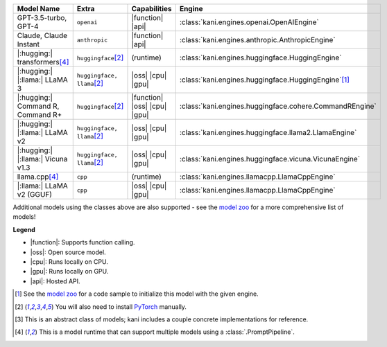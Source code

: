+----------------------------------------+------------------------------------+------------------------------+----------------------------------------------------------------------+
| Model Name                             | Extra                              | Capabilities                 | Engine                                                               |
+========================================+====================================+==============================+======================================================================+
| GPT-3.5-turbo, GPT-4                   | ``openai``                         | |function| |api|             | :class:`kani.engines.openai.OpenAIEngine`                            |
+----------------------------------------+------------------------------------+------------------------------+----------------------------------------------------------------------+
| Claude, Claude Instant                 | ``anthropic``                      | |function| |api|             | :class:`kani.engines.anthropic.AnthropicEngine`                      |
+----------------------------------------+------------------------------------+------------------------------+----------------------------------------------------------------------+
| |:hugging:| transformers\ [#runtime]_  | ``huggingface``\ [#torch]_         | (runtime)                    | :class:`kani.engines.huggingface.HuggingEngine`                      |
+----------------------------------------+------------------------------------+------------------------------+----------------------------------------------------------------------+
| |:hugging:| |:llama:| LLaMA 3          | ``huggingface, llama``\ [#torch]_  | |oss| |cpu| |gpu|            | :class:`kani.engines.huggingface.HuggingEngine`\ [#zoo]_             |
+----------------------------------------+------------------------------------+------------------------------+----------------------------------------------------------------------+
| |:hugging:| Command R, Command R+      | ``huggingface``\ [#torch]_         | |function| |oss| |cpu| |gpu| | :class:`kani.engines.huggingface.cohere.CommandREngine`              |
+----------------------------------------+------------------------------------+------------------------------+----------------------------------------------------------------------+
| |:hugging:| |:llama:| LLaMA v2         | ``huggingface, llama``\ [#torch]_  | |oss| |cpu| |gpu|            | :class:`kani.engines.huggingface.llama2.LlamaEngine`                 |
+----------------------------------------+------------------------------------+------------------------------+----------------------------------------------------------------------+
| |:hugging:| |:llama:| Vicuna v1.3      | ``huggingface, llama``\ [#torch]_  | |oss| |cpu| |gpu|            | :class:`kani.engines.huggingface.vicuna.VicunaEngine`                |
+----------------------------------------+------------------------------------+------------------------------+----------------------------------------------------------------------+
| llama.cpp\ [#runtime]_                 | ``cpp``                            | (runtime)                    | :class:`kani.engines.llamacpp.LlamaCppEngine`                        |
+----------------------------------------+------------------------------------+------------------------------+----------------------------------------------------------------------+
| |:llama:| LLaMA v2 (GGUF)              | ``cpp``                            | |oss| |cpu| |gpu|            | :class:`kani.engines.llamacpp.LlamaCppEngine`                        |
+----------------------------------------+------------------------------------+------------------------------+----------------------------------------------------------------------+

Additional models using the classes above are also supported - see the
`model zoo <https://github.com/zhudotexe/kani/blob/main/examples/4_engines_zoo.py>`_ for a more comprehensive list of
models!

**Legend**

- |function|: Supports function calling.
- |oss|: Open source model.
- |cpu|: Runs locally on CPU.
- |gpu|: Runs locally on GPU.
- |api|: Hosted API.

.. |function| replace:: :abbr:`🛠️ (supports function calling)`
.. |oss| replace:: :abbr:`🔓(open source)`
.. |cpu| replace:: :abbr:`🖥 (runs on local cpu)`
.. |gpu| replace:: :abbr:`🚀 (runs on local gpu)`
.. |api| replace:: :abbr:`📡 (hosted API)`

.. [#zoo] See the `model zoo <https://github.com/zhudotexe/kani/blob/main/examples/4_engines_zoo.py>`_ for a code sample
  to initialize this model with the given engine.
.. [#torch] You will also need to install `PyTorch <https://pytorch.org/get-started/locally/>`_ manually.
.. [#abstract] This is an abstract class of models; kani includes a couple concrete implementations for
  reference.
.. [#runtime] This is a model runtime that can support multiple models using a :class:`.PromptPipeline`.